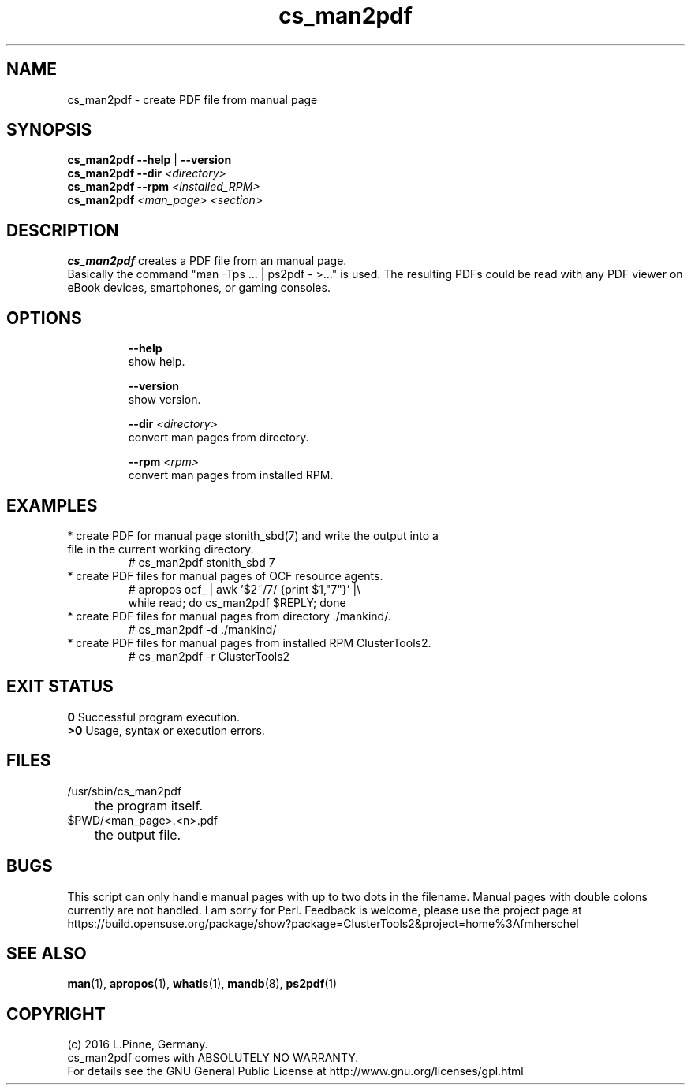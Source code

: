 .TH cs_man2pdf 8 "10 Feb 2016" "" "ClusterTools2"
.\"
.SH NAME
cs_man2pdf \- create PDF file from manual page
.\"
.SH SYNOPSIS
.B cs_man2pdf --help \fP|\fB --version
.br
.B cs_man2pdf --dir \fI<directory>\fR
.br
.B cs_man2pdf --rpm \fI<installed_RPM>\fR
.br
.B cs_man2pdf \fI<man_page> <section>\fR
.br
.\"
.SH DESCRIPTION
\fBcs_man2pdf\fP creates a PDF file from an manual page.
.br
Basically the command "man -Tps ... | ps2pdf - >..." is used.
The resulting PDFs could be read with any PDF viewer on eBook devices,
smartphones, or gaming consoles. 
.br
.\"
.SH OPTIONS
.HP
\fB --help\fR
        show help.
.HP
\fB --version\fR
        show version.
.HP
\fB --dir \fI<directory>\fR
        convert man pages from directory.
.HP
\fB --rpm \fI<rpm>\fR
        convert man pages from installed RPM.
.\"
.SH EXAMPLES
.TP
* create PDF for manual page stonith_sbd(7) and write the output into a file in the current working directory.
.br
# cs_man2pdf stonith_sbd 7
.TP
* create PDF files for manual pages of OCF resource agents.
.br
# apropos ocf_ | awk '$2~/7/ {print $1,"7"}' |\\
.br
  while read; do cs_man2pdf $REPLY; done
.TP
* create PDF files for manual pages from directory ./mankind/.
.br
# cs_man2pdf -d ./mankind/
.TP
* create PDF files for manual pages from installed RPM ClusterTools2.
.br
# cs_man2pdf -r ClusterTools2 
.\"
.\"
.SH EXIT STATUS
.B 0
Successful program execution.
.br
.B >0 
Usage, syntax or execution errors.
.\"
.SH FILES
.TP
/usr/sbin/cs_man2pdf
	the program itself.
.TP
$PWD/<man_page>.<n>.pdf
	the output file.
.\"
.SH BUGS
This script can only handle manual pages with up to two dots in the filename.
Manual pages with double colons currently are not handled. I am sorry for Perl.
Feedback is welcome, please use the project page at
.br
https://build.opensuse.org/package/show?package=ClusterTools2&project=home%3Afmherschel
.\"
.SH SEE ALSO
\fBman\fP(1), \fBapropos\fP(1), \fBwhatis\fP(1), \fBmandb\fP(8), \fBps2pdf\fP(1)
.\"
.SH COPYRIGHT
(c) 2016 L.Pinne, Germany.
.br
cs_man2pdf comes with ABSOLUTELY NO WARRANTY.
.br
For details see the GNU General Public License at
http://www.gnu.org/licenses/gpl.html
.\"
